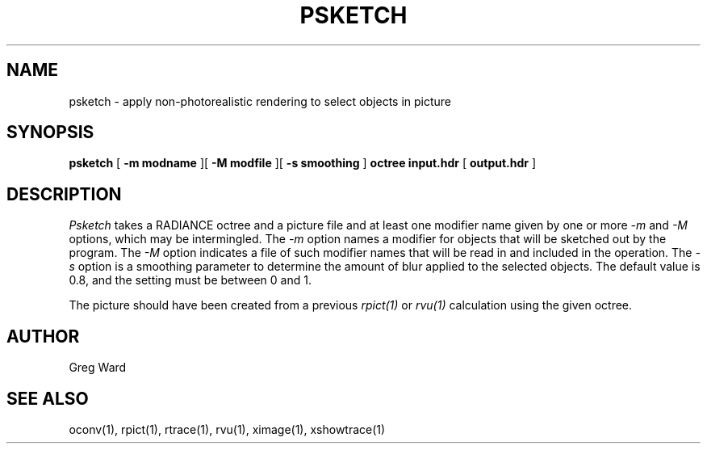 .\" RCSid "$Id: psketch.1,v 1.3 2018/08/21 17:30:31 greg Exp $"
.TH PSKETCH 1 8/26/2017 RADIANCE
.SH NAME
psketch - apply non-photorealistic rendering to select objects in picture
.SH SYNOPSIS
.B psketch
[
.B "-m modname"
][
.B "-M modfile"
][
.B "-s smoothing"
]
.B octree
.B input.hdr
[
.B output.hdr
]
.SH DESCRIPTION
.I Psketch
takes a RADIANCE octree and a picture file
and at least one modifier name given by one or more
.I \-m
and
.I \-M
options,
which may be intermingled.
The
.I \-m
option names a modifier for objects that will be sketched out
by the program.
The
.I \-M
option indicates a file of such modifier names that
will be read in and included in the operation.
The
.I \-s
option is a smoothing parameter to determine the amount of blur
applied to the selected objects.
The default value is 0.8, and the setting must be between 0 and 1.
.PP
The picture should have been created from a previous
.I rpict(1)
or
.I rvu(1)
calculation using the given octree.
.SH AUTHOR
Greg Ward
.SH "SEE ALSO"
oconv(1), rpict(1), rtrace(1), rvu(1), ximage(1), xshowtrace(1)
